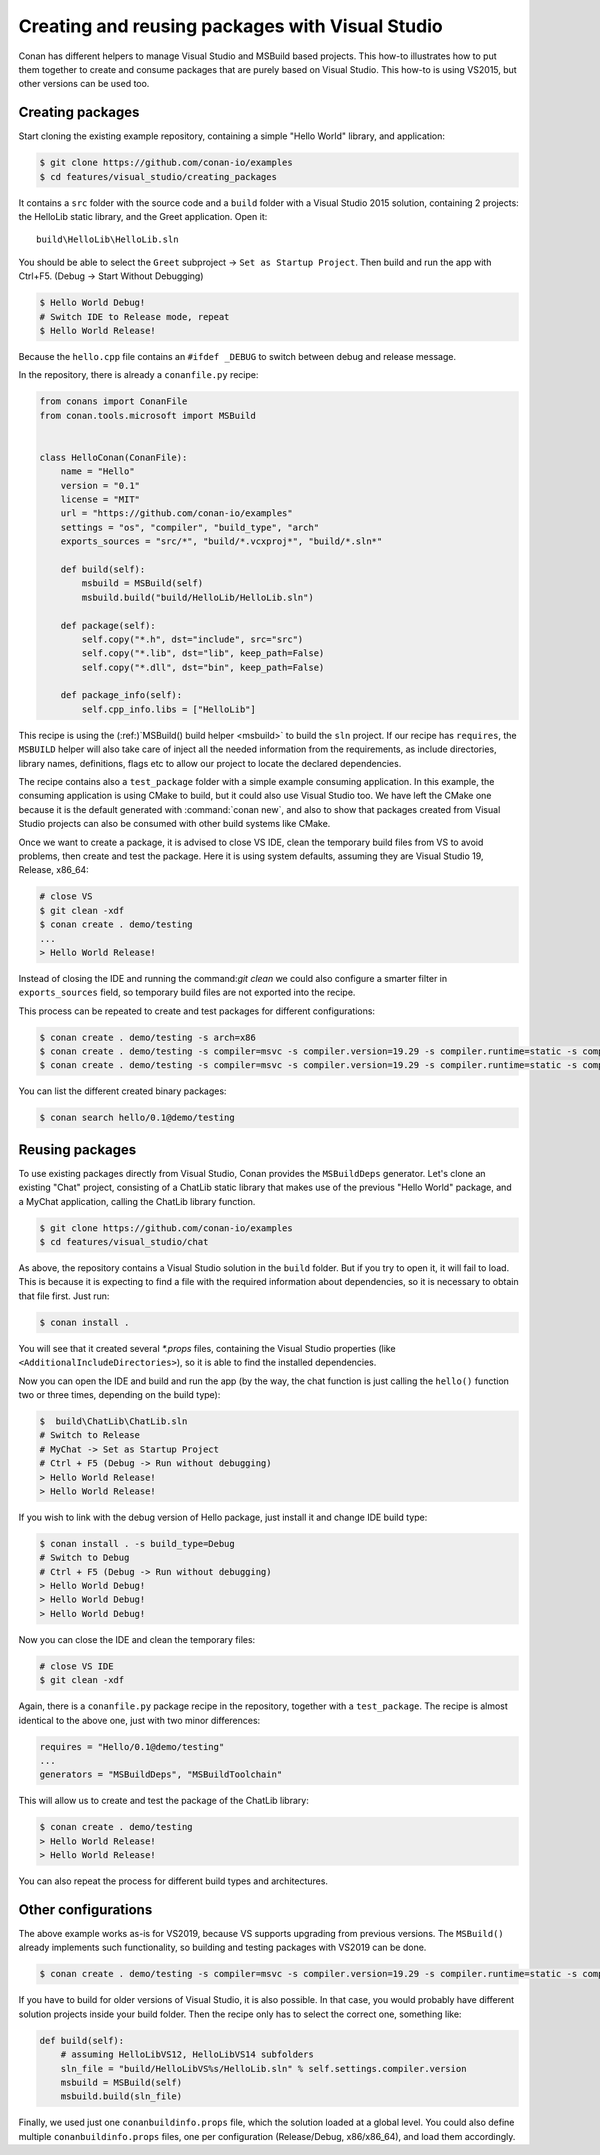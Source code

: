 .. _visual_studio_packages:

|visual_logo| Creating and reusing packages with Visual Studio
==================================================================

Conan has different helpers to manage Visual Studio and MSBuild based projects.
This how-to illustrates how to put them together to create and consume packages that are purely
based on Visual Studio. This how-to is using VS2015, but other versions can be used too.


Creating packages
------------------

Start cloning the existing example repository, containing a simple "Hello World" library, and
application:

.. code-block:: bash

    $ git clone https://github.com/conan-io/examples
    $ cd features/visual_studio/creating_packages

It contains a ``src`` folder with the source code and a ``build`` folder with a Visual Studio 2015
solution, containing 2 projects: the HelloLib static library, and the Greet application. Open it:

::

    build\HelloLib\HelloLib.sln

You should be able to select the ``Greet`` subproject -> ``Set as Startup Project``.
Then build and run the app with Ctrl+F5. (Debug -> Start Without Debugging)


.. code-block:: bash

    $ Hello World Debug!
    # Switch IDE to Release mode, repeat
    $ Hello World Release!

Because the ``hello.cpp`` file contains an ``#ifdef _DEBUG`` to switch between debug and release
message.

In the repository, there is already a ``conanfile.py`` recipe:

.. code-block:: python

    from conans import ConanFile
    from conan.tools.microsoft import MSBuild


    class HelloConan(ConanFile):
        name = "Hello"
        version = "0.1"
        license = "MIT"
        url = "https://github.com/conan-io/examples"
        settings = "os", "compiler", "build_type", "arch"
        exports_sources = "src/*", "build/*.vcxproj*", "build/*.sln*"

        def build(self):
            msbuild = MSBuild(self)
            msbuild.build("build/HelloLib/HelloLib.sln")

        def package(self):
            self.copy("*.h", dst="include", src="src")
            self.copy("*.lib", dst="lib", keep_path=False)
            self.copy("*.dll", dst="bin", keep_path=False)

        def package_info(self):
            self.cpp_info.libs = ["HelloLib"]


This recipe is using the (:ref:)`MSBuild() build helper <msbuild>` to build the ``sln`` project.
If our recipe has ``requires``, the ``MSBUILD`` helper will also take care of inject all the needed
information from the requirements, as include directories, library names, definitions, flags etc
to allow our project to locate the declared dependencies.

The recipe contains also a ``test_package`` folder with a simple example consuming application.
In this example, the consuming application is using CMake to build, but it could also use Visual
Studio too. We have left the CMake one because it is the default generated with
:command:`conan new`, and also to show that packages created from Visual Studio projects can also
be consumed with other build systems like CMake.

Once we want to create a package, it is advised to close VS IDE, clean the temporary build files
from VS to avoid problems, then create and test the package. Here it is using system defaults,
assuming they are Visual Studio 19, Release, x86_64:

.. code-block:: bash

   # close VS
   $ git clean -xdf
   $ conan create . demo/testing
   ...
   > Hello World Release!

Instead of closing the IDE and running the command:`git clean` we could also configure a smarter
filter in ``exports_sources`` field, so temporary build files are not exported into the recipe.

This process can be repeated to create and test packages for different configurations:

.. code-block:: bash

   $ conan create . demo/testing -s arch=x86
   $ conan create . demo/testing -s compiler=msvc -s compiler.version=19.29 -s compiler.runtime=static -s compiler.cppstd=17
   $ conan create . demo/testing -s compiler=msvc -s compiler.version=19.29 -s compiler.runtime=static -s compiler.cppstd=17 -s arch=x86


You can list the different created binary packages:

.. code-block:: bash

    $ conan search hello/0.1@demo/testing


Reusing packages
----------------

To use existing packages directly from Visual Studio, Conan provides the ``MSBuildDeps``
generator. Let's clone an existing "Chat" project, consisting of a ChatLib static library that
makes use of the previous "Hello World" package, and a MyChat application, calling the ChatLib
library function.

.. code-block:: bash

    $ git clone https://github.com/conan-io/examples
    $ cd features/visual_studio/chat

As above, the repository contains a Visual Studio solution in the ``build`` folder. But if
you try to open it, it will fail to load. This is because it is expecting to find a file with
the required information about dependencies, so it is necessary to obtain that file first. Just
run:

.. code-block:: bash

    $ conan install .

You will see that it created several `*.props` files, containing the Visual Studio
properties (like ``<AdditionalIncludeDirectories>``), so it is able to find the installed
dependencies.

Now you can open the IDE and build and run the app (by the way, the chat function is just calling
the ``hello()`` function two or three times, depending on the build type):

.. code-block:: bash

    $  build\ChatLib\ChatLib.sln
    # Switch to Release
    # MyChat -> Set as Startup Project
    # Ctrl + F5 (Debug -> Run without debugging)
    > Hello World Release!
    > Hello World Release!

If you wish to link with the debug version of Hello package, just install it and change IDE build
type:

.. code-block:: bash

    $ conan install . -s build_type=Debug
    # Switch to Debug
    # Ctrl + F5 (Debug -> Run without debugging)
    > Hello World Debug!
    > Hello World Debug!
    > Hello World Debug!

Now you can close the IDE and clean the temporary files:

.. code-block:: bash

    # close VS IDE
    $ git clean -xdf

Again, there is a ``conanfile.py`` package recipe in the repository, together with a
``test_package``. The recipe is almost identical to the above one, just with two minor
differences:

.. code-block:: python

    requires = "Hello/0.1@demo/testing"
    ...
    generators = "MSBuildDeps", "MSBuildToolchain"

This will allow us to create and test the package of the ChatLib library:

.. code-block:: bash

    $ conan create . demo/testing
    > Hello World Release!
    > Hello World Release!

You can also repeat the process for different build types and architectures.


Other configurations
---------------------

The above example works as-is for VS2019, because VS supports upgrading from previous versions.
The ``MSBuild()`` already implements such functionality, so building and testing
packages with VS2019 can be done.

.. code-block:: bash

    $ conan create . demo/testing -s compiler=msvc -s compiler.version=19.29 -s compiler.runtime=static -s compiler.cppstd=17


If you have to build for older versions of Visual Studio, it is also possible.
In that case, you would probably have different solution projects inside your build folder.
Then the recipe only has to select the correct one, something like:


.. code-block:: python

    def build(self):
        # assuming HelloLibVS12, HelloLibVS14 subfolders
        sln_file = "build/HelloLibVS%s/HelloLib.sln" % self.settings.compiler.version
        msbuild = MSBuild(self)
        msbuild.build(sln_file)


Finally, we used just one ``conanbuildinfo.props`` file, which the solution loaded at a global
level. You could also define multiple ``conanbuildinfo.props`` files, one per configuration
(Release/Debug, x86/x86_64), and load them accordingly.


.. |visual_logo| image:: ../../images/conan-visual-studio-logo.png
